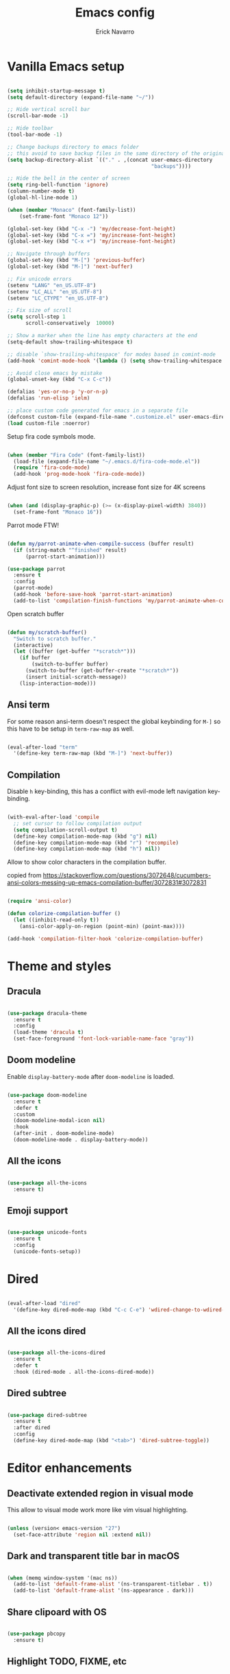 #+TITLE: Emacs config
#+AUTHOR: Erick Navarro

* Vanilla Emacs setup

#+BEGIN_SRC emacs-lisp

  (setq inhibit-startup-message t)
  (setq default-directory (expand-file-name "~/"))

  ;; Hide vertical scroll bar
  (scroll-bar-mode -1)

  ;; Hide toolbar
  (tool-bar-mode -1)

  ;; Change backups directory to emacs folder
  ;; this avoid to save backup files in the same directory of the original files
  (setq backup-directory-alist `(("." . ,(concat user-emacs-directory
                                                 "backups"))))

  ;; Hide the bell in the center of screen
  (setq ring-bell-function 'ignore)
  (column-number-mode t)
  (global-hl-line-mode 1)

  (when (member "Monaco" (font-family-list))
      (set-frame-font "Monaco 12"))

  (global-set-key (kbd "C-x -") 'my/decrease-font-height)
  (global-set-key (kbd "C-x =") 'my/increase-font-height)
  (global-set-key (kbd "C-x +") 'my/increase-font-height)

  ;; Navigate through buffers
  (global-set-key (kbd "M-[") 'previous-buffer)
  (global-set-key (kbd "M-]") 'next-buffer)

  ;; Fix unicode errors
  (setenv "LANG" "en_US.UTF-8")
  (setenv "LC_ALL" "en_US.UTF-8")
  (setenv "LC_CTYPE" "en_US.UTF-8")

  ;; Fix size of scroll
  (setq scroll-step 1
        scroll-conservatively  10000)

  ;; Show a marker when the line has empty characters at the end
  (setq-default show-trailing-whitespace t)

  ;; disable `show-trailing-whitespace' for modes based in comint-mode
  (add-hook 'comint-mode-hook '(lambda () (setq show-trailing-whitespace nil)))

  ;; Avoid close emacs by mistake
  (global-unset-key (kbd "C-x C-c"))

  (defalias 'yes-or-no-p 'y-or-n-p)
  (defalias 'run-elisp 'ielm)

  ;; place custom code generated for emacs in a separate file
  (defconst custom-file (expand-file-name ".customize.el" user-emacs-directory))
  (load custom-file :noerror)

#+END_SRC

Setup fira code symbols mode.

#+BEGIN_SRC emacs-lisp

  (when (member "Fira Code" (font-family-list))
    (load-file (expand-file-name "~/.emacs.d/fira-code-mode.el"))
    (require 'fira-code-mode)
    (add-hook 'prog-mode-hook 'fira-code-mode))

#+END_SRC

Adjust font size to screen resolution, increase font size for 4K screens

#+BEGIN_SRC emacs-lisp

  (when (and (display-graphic-p) (>= (x-display-pixel-width) 3840))
    (set-frame-font "Monaco 16"))

#+END_SRC

Parrot mode FTW!

#+BEGIN_SRC emacs-lisp

  (defun my/parrot-animate-when-compile-success (buffer result)
    (if (string-match "^finished" result)
        (parrot-start-animation)))

  (use-package parrot
    :ensure t
    :config
    (parrot-mode)
    (add-hook 'before-save-hook 'parrot-start-animation)
    (add-to-list 'compilation-finish-functions 'my/parrot-animate-when-compile-success))

#+END_SRC

Open scratch buffer

#+BEGIN_SRC emacs-lisp

  (defun my/scratch-buffer()
    "Switch to scratch buffer."
    (interactive)
    (let ((buffer (get-buffer "*scratch*")))
      (if buffer
          (switch-to-buffer buffer)
        (switch-to-buffer (get-buffer-create "*scratch*"))
        (insert initial-scratch-message))
      (lisp-interaction-mode)))

#+END_SRC

** Ansi term

For some reason ansi-term doesn't respect the global keybinding for =M-]= so this have to be setup in =term-raw-map= as well.

#+BEGIN_SRC emacs-lisp

  (eval-after-load "term"
    '(define-key term-raw-map (kbd "M-]") 'next-buffer))

#+END_SRC

** Compilation

Disable =h= key-binding, this has a conflict with evil-mode left navigation key-binding.

#+BEGIN_SRC emacs-lisp

  (with-eval-after-load 'compile
    ;; set cursor to follow compilation output
    (setq compilation-scroll-output t)
    (define-key compilation-mode-map (kbd "g") nil)
    (define-key compilation-mode-map (kbd "r") 'recompile)
    (define-key compilation-mode-map (kbd "h") nil))

#+END_SRC

Allow to show color characters in the compilation buffer.

copied from https://stackoverflow.com/questions/3072648/cucumbers-ansi-colors-messing-up-emacs-compilation-buffer/3072831#3072831

#+BEGIN_SRC emacs-lisp

  (require 'ansi-color)

  (defun colorize-compilation-buffer ()
    (let ((inhibit-read-only t))
      (ansi-color-apply-on-region (point-min) (point-max))))

  (add-hook 'compilation-filter-hook 'colorize-compilation-buffer)

#+END_SRC

* Theme and styles

** Dracula

#+BEGIN_SRC emacs-lisp

  (use-package dracula-theme
    :ensure t
    :config
    (load-theme 'dracula t)
    (set-face-foreground 'font-lock-variable-name-face "gray"))

#+END_SRC

** Doom modeline

Enable =display-battery-mode= after =doom-modeline= is loaded.

#+BEGIN_SRC emacs-lisp

  (use-package doom-modeline
    :ensure t
    :defer t
    :custom
    (doom-modeline-modal-icon nil)
    :hook
    (after-init . doom-modeline-mode)
    (doom-modeline-mode . display-battery-mode))

#+END_SRC

** All the icons

#+BEGIN_SRC emacs-lisp

  (use-package all-the-icons
    :ensure t)

#+END_SRC

** Emoji support

#+begin_src emacs-lisp

  (use-package unicode-fonts
    :ensure t
    :config
    (unicode-fonts-setup))

#+end_src

* Dired

#+BEGIN_SRC emacs-lisp

  (eval-after-load "dired"
    '(define-key dired-mode-map (kbd "C-c C-e") 'wdired-change-to-wdired-mode))

#+END_SRC

** All the icons dired

#+BEGIN_SRC emacs-lisp

  (use-package all-the-icons-dired
    :ensure t
    :defer t
    :hook (dired-mode . all-the-icons-dired-mode))

#+END_SRC

** Dired subtree

#+BEGIN_SRC emacs-lisp

  (use-package dired-subtree
    :ensure t
    :after dired
    :config
    (define-key dired-mode-map (kbd "<tab>") 'dired-subtree-toggle))

#+END_SRC

* Editor enhancements

** Deactivate extended region in visual mode

This allow to visual mode work more like vim visual highlighting.

#+begin_src emacs-lisp

  (unless (version< emacs-version "27")
    (set-face-attribute 'region nil :extend nil))

#+end_src

** Dark and transparent title bar in macOS

#+BEGIN_SRC emacs-lisp

  (when (memq window-system '(mac ns))
    (add-to-list 'default-frame-alist '(ns-transparent-titlebar . t))
    (add-to-list 'default-frame-alist '(ns-appearance . dark)))

#+END_SRC

** Share clipoard with OS

#+BEGIN_SRC emacs-lisp

  (use-package pbcopy
    :ensure t)

#+END_SRC

** Highlight TODO, FIXME, etc

#+BEGIN_SRC emacs-lisp

  (defun my/highlight-todo-like-words ()
    (font-lock-add-keywords
     nil `(("\\<\\(FIXME\\|TODO\\)"
            1 font-lock-warning-face t))))

  (add-hook 'prog-mode-hook 'my/highlight-todo-like-words)

#+END_SRC

** Load PATH environment

=exec-path-from-shell= by default uses =("-l" "-i")= when starts a new shell to get the =PATH=, =-i= option was removed to open a non interactive shell so it can be faster at startup.

#+BEGIN_SRC emacs-lisp

  (use-package exec-path-from-shell
    :ensure t
    :custom
    (exec-path-from-shell-arguments '("-l"))
    (exec-path-from-shell-check-startup-files nil)
    :config
    (when (memq window-system '(mac ns))
      (exec-path-from-shell-initialize)))

#+END_SRC

** Editorconfig

#+BEGIN_SRC emacs-lisp

  (use-package editorconfig
    :ensure t
    :diminish ""
    :config
    (editorconfig-mode 1))

#+END_SRC

** Snippets

#+BEGIN_SRC emacs-lisp

  (use-package yasnippet
    :ensure t
    :diminish ""
    :hook ((prog-mode . yas-minor-mode)
           (conf-mode . yas-minor-mode)
           (text-mode . yas-minor-mode)
           (snippet-mode . yas-minor-mode)))

  (use-package yasnippet-snippets
    :ensure t
    :after (yasnippet))

#+END_SRC

** Wakatime

#+begin_src emacs-lisp

  (use-package wakatime-mode
    :ensure t
    :if (executable-find "wakatime")
    :init
    (setq wakatime-cli-path (executable-find "wakatime"))
    :config
    (global-wakatime-mode))

#+end_src

** Highlight thing

#+BEGIN_SRC emacs-lisp

  (use-package highlight-thing
    :ensure t
    :hook
    (prog-mode . highlight-thing-mode))

#+END_SRC

** Various changes

Disable lock files

#+BEGIN_SRC emacs-lisp

  (setq create-lockfiles nil)

#+END_SRC

** Reformatter

#+BEGIN_SRC emacs-lisp

  (use-package reformatter
    :ensure t)

#+END_SRC

** Vterm

#+begin_src emacs-lisp

  (use-package vterm
    :ensure t
    :custom
    (vterm-module-cmake-args "-DUSE_SYSTEM_LIBVTERM=yes")
    (vterm-always-compile-module t))

#+end_src

** Toggle terminal

#+BEGIN_SRC emacs-lisp

  (use-package eshell-toggle
    :ensure t
    :custom
    (eshell-toggle-init-function #'(lambda (dir)
                                     (my/goto-term))))

#+END_SRC

** iSpell

Avoid check spelling in markdown code blocks

#+BEGIN_SRC emacs-lisp

  (with-eval-after-load 'ispell
    (setq ispell-program-name "aspell")
    (add-to-list 'ispell-skip-region-alist
                 '("^```" . "^```")))

#+END_SRC

* Evil

#+BEGIN_SRC emacs-lisp

  (use-package evil
    :ensure t
    :init
    (setq evil-emacs-state-cursor '("white" box)
          evil-normal-state-cursor '("green" box)
          evil-visual-state-cursor '("orange" box)
          evil-insert-state-cursor '("red" bar))
    :config
    (evil-mode 1)
    (modify-syntax-entry ?_ "w")
    (define-key evil-normal-state-map (kbd "C-p") 'git-gutter:previous-hunk)
    (define-key evil-normal-state-map (kbd "C-n") 'git-gutter:next-hunk)
    (add-hook 'prog-mode-hook #'(lambda ()
                                  (modify-syntax-entry ?_ "w")))

    (face-spec-set
     'evil-ex-substitute-matches
     '((t :foreground "red"
          :strike-through t
          :weight bold)))

    (face-spec-set
     'evil-ex-substitute-replacement
     '((t
        :foreground "green"
        :weight bold))))

  (use-package evil-nerd-commenter
    :ensure t
    :after (evil)
    :config
    (evilnc-default-hotkeys)
    (global-set-key (kbd "C-\-") 'evilnc-comment-operator))

  (use-package evil-surround
    :ensure t
    :after (evil)
    :config
    (global-evil-surround-mode 1))

  (defun my/replace-word-at-point ()
    "Setup buffer replace string for word at point using evil ex mode."
    (interactive)
    (evil-ex (concat "%s/" (word-at-point) "/")))

  (use-package evil-leader
    :ensure t
    :after (evil)
    :config
    (global-evil-leader-mode)
    (evil-leader/set-key
      "SPC" 'helm-M-x
      "a" 'my/helm-ag-with-default-term
      "A" 'my/helm-ag-without-default-term
      "b" 'helm-buffers-list
      "c" 'eshell-toggle
      "e" 'my/find-file-in-project
      "f" 'find-file
      "g" 'my/magit-status
      "G" 'magit-file-dispatch
      "i" 'imenu
      "hk" 'git-gutter:revert-hunk
      "hs" 'git-gutter:stage-hunk
      "hp" 'git-gutter:popup-hunk
      "k" 'kill-buffer
      "l" 'display-line-numbers-mode
      "n" 'evil-buffer-new
      "pa" 'my/copy-abs-path
      "pr" 'my/copy-relative-path
      "q" 'helm-swoop
      "r" 'my/replace-word-at-point
      "R" 'recompile
      "s" 'my/toggle-spanish-characters
      "t" 'persp-switch
      "w" 'my/toggle-maximize
      "x" 'my/resize-window
      "y" 'helm-show-kill-ring))

  (use-package evil-matchit
    :ensure t
    :config (global-evil-matchit-mode 1))

#+END_SRC

* Utils

** Which-key

#+BEGIN_SRC emacs-lisp

  (use-package which-key
    :ensure t
    :diminish ""
    :config
    (which-key-mode)
    (which-key-setup-minibuffer))

#+END_SRC

** Autopair

#+BEGIN_SRC emacs-lisp

  (use-package autopair
    :ensure t
    :diminish ""
    :config
    (autopair-global-mode))

#+END_SRC

** Restclient

#+BEGIN_SRC emacs-lisp

  (use-package restclient
    :ensure t
    :defer t
    :mode (("\\.http\\'" . restclient-mode))
    :bind (:map restclient-mode-map
                ("C-c C-f" . json-mode-beautify))) ;TODO: change to only apply json formatting when the content-type is application/json

  (use-package restclient-helm
    :ensure t
    :after (restclient))

  (use-package company-restclient
    :ensure t
    :after (restclient)
    :config
    (add-to-list 'company-backends 'company-restclient))

#+END_SRC

** Rainbow delimiters

#+BEGIN_SRC emacs-lisp

  (use-package rainbow-delimiters
    :ensure t
    :hook
    (prog-mode . rainbow-delimiters-mode))

#+END_SRC

** XML formatter

#+BEGIN_SRC emacs-lisp

  (reformatter-define xml-format
    :program "xmlformat"
    :group 'xml)

  (eval-after-load "nxml-mode"
    '(define-key nxml-mode-map (kbd "C-c C-f") 'xml-format-buffer))

#+END_SRC

** SQL formatter

Install =pgformatter= using homebrew =brew install pgformatter=

#+BEGIN_SRC emacs-lisp

  (reformatter-define sql-format
    :program "pg_format")

  (defun my/format-sql ()
    "Format active region otherwise format the entire buffer."
    (interactive)
    (if (region-active-p)
        (sql-format-region (region-beginning) (region-end))
      (sql-format-buffer)))

  (eval-after-load "sql"
    '(define-key sql-mode-map (kbd "C-c C-f") 'my/format-sql))

#+END_SRC

* Common packages

Used in every major mode

** Company

#+BEGIN_SRC emacs-lisp

  (use-package company
    :ensure t
    :init
    (setq company-idle-delay 0.1
          company-tooltip-limit 10
          company-minimum-prefix-length 3)
    :hook (after-init . global-company-mode)
    :config
    (define-key company-active-map (kbd "C-n") 'company-select-next)
    (define-key company-active-map (kbd "C-p") 'company-select-previous))

#+END_SRC

** Flycheck

#+BEGIN_SRC emacs-lisp

  (use-package flycheck
    :ensure t
    :diminish ""
    :bind (:map flycheck-mode-map
                ("M-p" . flycheck-previous-error)
                ("M-n" . flycheck-next-error))
    :config
    (global-flycheck-mode)
    (setq flycheck-highlighting-mode 'lines))

#+END_SRC

** Direnv

This allow to update environment using =.envrc= file.

#+BEGIN_SRC emacs-lisp

  (defun my/direnv-edit ()
    "Edit .envrc file for the current project."
    (interactive)
    (find-file (concat (projectile-project-root) ".envrc")))

  (use-package direnv
    :ensure t
    :defer t)

#+END_SRC

** Perspective.el

#+begin_src emacs-lisp

  (use-package perspective
    :ensure t
    :config
    (persp-mode)
    ;; setup vim tab like key-bindings
    (define-key evil-normal-state-map (kbd "gt") 'persp-next)
    (define-key evil-normal-state-map (kbd "gT") 'persp-prev))

#+end_src

** Projectile

#+BEGIN_SRC emacs-lisp

  (defun my/projectile-switch-action ()
    "Create a new perspective with the opened project name."
    (interactive)
    (persp-switch (projectile-project-name))
    (helm-ls-git-ls))

  (defun my/projectile-kill-buffers ()
    "Delete the current persp when all project related buffers are killed."
    (interactive)
    (let* ((project-name (projectile-project-name)))
      (projectile-kill-buffers)
      ;; we delete the persp only when the user accept to kill all the project related buffers,
      ;; `projectile-kill-buffers' doesn't return a value so to make this validation we compare
      ;; the current project-name against the value of `project-name' that was computed before
      (unless (string-equal (projectile-project-name) project-name)
        (persp-kill project-name))))

  (defun my/projectile-open-new-project ()
    "Open a project for the first time and add it to projectile known projects list."
    (interactive)
    (let* ((project-path-abs (read-directory-name "Enter project root: "))
           (project-path (replace-regexp-in-string (expand-file-name "~") "~" project-path-abs)))
      (add-to-list 'projectile-known-projects project-path)
      (projectile-switch-project-by-name project-path)))

  (use-package projectile
    :ensure t
    :delight '(:eval (format "Proj[%s]" (projectile-project-name)))
    :custom
    (projectile-keymap-prefix (kbd "C-c p"))
    (projectile-switch-project-action 'my/projectile-switch-action)
    (projectile-completion-system 'helm)
    :bind (:map projectile-mode-map
                ("C-c p n" . 'my/projectile-open-new-project)
                ("C-c p k" . 'my/projectile-kill-buffers))
    :hook
    (after-init . projectile-mode))

#+END_SRC

** Helm

#+begin_src emacs-lisp

  (use-package helm
    :ensure t
    :diminish ""
    :custom
    (helm-M-x-use-completion-styles nil)
    (helm-split-window-inside-p t)
    :bind (:map helm-map
                ("<tab>" . 'helm-execute-persistent-action))
    :config
    (require 'helm-config)
    (helm-mode 1))

  (with-eval-after-load 'helm
    (add-to-list 'display-buffer-alist
                 '("\\`\\*helm.*\\*\\'"
                   (display-buffer-in-side-window)
                   (inhibit-same-window . t)
                   (window-height . 0.4))))
#+end_src

Helm util packages

#+begin_src emacs-lisp

  (defun my/helm-ag-with-default-term ()
    (interactive)
    (let ((helm-ag-insert-at-point 'word))
      (helm-ag-project-root)))

  (defun my/helm-ag-without-default-term ()
    (interactive)
    (let ((helm-ag-insert-at-point nil))
      (helm-ag-project-root)))

  (use-package helm-ag
    :ensure t
    :defer t)

  (use-package helm-ls-git
    :ensure t
    :defer t)

  (use-package helm-swoop
    :ensure t
    :defer t)

#+end_src

** Neotree

#+BEGIN_SRC emacs-lisp

  (defun my/neotree-toggle ()
    "Custom function with some tweaks to be aplied when neotree opens."
    (interactive)
    (if (and (projectile-project-p) (not (neo-global--window-exists-p)))
        (my/neotree-open-projectile)
      (neotree-toggle)))

  (use-package neotree
    :ensure t
    :straight (neotree
               :type git
               :host github
               :repo "jaypei/emacs-neotree"
               :branch "dev")
    :custom
    (neo-window-fixed-size nil)
    (neo-fit-to-contents t)
    (neo-theme 'icons)
    (neo-autorefresh nil)
    (neo-vc-integration '(face))
    :bind (([f3] . 'my/neotree-toggle)
           :map neotree-mode-map
           ("C-w l" . 'evil-window-right)
           ("C-c C-h" . 'neotree-hidden-file-toggle)
           ("C-c C-r" . 'neotree-rename-node)))

  (with-eval-after-load 'evil
    (evil-set-initial-state 'neotree-mode 'emacs))

#+END_SRC

* Meme

This package requires to have svg support in emacs, this feature relies on =librsvg= at compilation time

#+begin_src emacs-lisp

  (defun my/meme-from-clipboard ()
    "Create a meme using an image from clipboard"
    (interactive)
    (unless (executable-find "pngpaste")
      (user-error "please install pngpaste"))

    (let* ((filepath (make-temp-file "clipboard" nil ".png"))
           (command (format "pngpaste %s" filepath))
           (command-stdout (shell-command-to-string command)))
      ;; pngpaste returns "" when found a valid image in the clipboard
      (unless (string-equal command-stdout "")
          (user-error (string-trim command-stdout)))

      (switch-to-buffer (get-buffer-create "*meme*"))
      (meme-mode)
      (meme--setup-image filepath)))

#+end_src

#+begin_src emacs-lisp

  (use-package imgur
    :ensure t
    :defer t
    :straight (imgur
               :type git
               :host github
               :repo "myuhe/imgur.el"))

  (use-package meme
    :ensure t
    :defer t
    :commands (meme-mode meme)
    :straight (meme
               :type git
               :host github
               :repo "larsmagne/meme")
    :config
    ;; fix to be able to read images, straight.el put files in a different directory so we have to
    ;; move them to the right one
    (let ((images-dest-dir (concat user-emacs-directory "straight/build/meme/images"))
          (images-source-dir (concat user-emacs-directory "straight/repos/meme/images")))
      (unless (file-directory-p images-dest-dir)
        (shell-command (format "cp -r %s %s" images-source-dir images-dest-dir)))))

#+end_src

* Orgmode

Configured variables:

- =org-latex-caption-above= puts table captions at the bottom
- =org-clock-persist= persists time even if emacs is closed
- =org-src-fontify-natively= enables syntax highlighting for code blocks
- =org-log-done= saves the timestamp when a task is done
- =org-src-preserve-indentation= when is =t= avoid to insert a left indentation in source blocks

#+begin_src emacs-lisp

  (defun my/org-insert-image-from-clipboard ()
    "Insert image from clipboard using an org tag"
    (interactive)
    (let* ((image-name (read-string "Filename: " "image.png"))
           (images-folder "./images")
           (image-path (format "%s/%s" images-folder image-name)))
      (unless (file-directory-p images-folder)
        (shell-command (format "mkdir -p %s" images-folder)))
      (shell-command (format "pngpaste %s" image-path))
      (insert (format "[[file:%s]]" image-path))))

  (evil-leader/set-key-for-mode 'org-mode "mii" 'my/org-insert-image-from-clipboard)

#+end_src

#+BEGIN_SRC emacs-lisp

  (defvar my/org-src-block-tmp-window-configuration nil)

  (defun my/org-edit-special (&optional arg)
    "Save current window configuration before a org-edit buffer is open."
    (setq my/org-src-block-tmp-window-configuration (current-window-configuration)))

  (defun my/org-edit-src-exit ()
    "Restore the window configuration that was saved before org-edit-special was called."
    (set-window-configuration my/org-src-block-tmp-window-configuration))

  (eval-after-load "org"
    `(progn
       (setq org-latex-caption-above nil
             org-clock-persist 'history
             org-src-fontify-natively t
             org-src-preserve-indentation t
             org-log-done t)
       (org-clock-persistence-insinuate)

       ;; this is needed to use shortcuts like <s to create source blocks
       (unless (version< emacs-version "27")
         (require 'org-tempo))

       (add-hook 'org-mode-hook (lambda ()
                                  (org-indent-mode t)
                                  (autopair-mode -1)
                                  (diminish 'org-indent-mode)))

       (advice-add 'org-edit-special :before 'my/org-edit-special)
       (advice-add 'org-edit-src-exit :after 'my/org-edit-src-exit)

       (org-babel-do-load-languages 'org-babel-load-languages
                                    '((python . t)
                                      (shell . t)
                                      (lisp . t)
                                      (sql . t)
                                      (dot . t)
                                      (emacs-lisp . t)))))

  (use-package htmlize
    :ensure t
    :after (org))

#+END_SRC

** Org-ref

#+BEGIN_SRC emacs-lisp

  (use-package org-ref
    :ensure t
    :defer t
    :init
    (setq org-latex-pdf-process (list "latexmk -shell-escape -bibtex -f -pdf %f")))

#+END_SRC

** Org tree slide

A tool to show org file as an slideshow

#+begin_src emacs-lisp

  (use-package org-tree-slide
    :ensure t
    :defer t
    :bind (:map org-tree-slide-mode-map
                ("C-<" . org-tree-slide-move-previous-tree)
                ("C->" . org-tree-slide-move-next-tree)))

#+end_src

* Latex

#+BEGIN_SRC emacs-lisp

  (use-package auctex
    :ensure t
    :defer t)

  (use-package latex-preview-pane
    :ensure t
    :defer t)

#+END_SRC

* Git

** Git-link

Open selected region in remote repo page

#+BEGIN_SRC emacs-lisp

  (use-package git-link
    :ensure t
    :defer t)

#+END_SRC

** Gitignore-mode

#+BEGIN_SRC emacs-lisp

  (use-package gitignore-mode
    :defer t
    :ensure t)

#+END_SRC

** Magit

#+BEGIN_SRC emacs-lisp

  (defconst my/magit-register ?m)

  (defun my/magit-status()
    (interactive)
    (set-register my/magit-register (current-window-configuration))
    (magit-status)
    (delete-other-windows))

  (defun my/magit-status-exit (&optional kill-buffer)
    "Restore windows configuration after magit status buffer is closed."
    (interactive)
    (let ((magit-buffer-name (format "magit: %s" (projectile-project-name)))
          (register-value (get-register my/magit-register)))
      (if (and register-value (string-equal magit-buffer-name (buffer-name)))
          (set-window-configuration register-value))))

  (defun my/magit-blame-quit ()
    "Restore evil state after magit blame mode is closed."
    (evil-exit-emacs-state))

  (use-package magit
    :ensure t
    :defer t
    :config
    (advice-add 'magit-mode-bury-buffer :after 'my/magit-status-exit)
    (advice-add 'magit-blame-quit :after 'my/magit-blame-quit)
    (add-hook 'magit-blame-mode-hook
              (lambda ()
                (evil-emacs-state))))

#+END_SRC

** Forge

#+BEGIN_SRC emacs-lisp

  (use-package forge
    :ensure t
    :after magit
    :config
    (add-hook 'forge-topic-mode-hook (lambda ()
                                       (evil-emacs-state))))

#+END_SRC

** Git-fringe

#+BEGIN_SRC emacs-lisp

  (use-package git-gutter-fringe
    :ensure t
    :if (display-graphic-p)
    :diminish git-gutter-mode
    :config
    (global-git-gutter-mode t))

  (use-package git-gutter
    :ensure t
    :if (not (display-graphic-p))
    :diminish git-gutter-mode
    :config
    (global-git-gutter-mode t))

#+END_SRC

** Git diff-hl

#+BEGIN_SRC emacs-lisp

  (use-package diff-hl
    :ensure t
    :hook
    (dired-mode . diff-hl-dired-mode))

#+END_SRC

** Timemachine

#+BEGIN_SRC emacs-lisp

  (use-package git-timemachine
    :ensure t
    :config
    (add-hook 'git-timemachine-mode-hook (lambda ()
                                           (evil-emacs-state))))

#+END_SRC

** Gist

#+BEGIN_SRC emacs-lisp

  (use-package gist
    :ensure t
    :defer t)

#+END_SRC

** Linkode

#+BEGIN_SRC emacs-lisp

  (use-package linkode
    :ensure t
    :defer t)

#+END_SRC

* Web

** Web mode

#+BEGIN_SRC emacs-lisp

  (defun my/web-mode-hook ()
    (emmet-mode)
    (rainbow-delimiters-mode-disable)
    (autopair-mode -1))

  (use-package web-mode
    :ensure t
    :custom
    (web-mode-enable-current-element-highlight t)
    (web-mode-enable-current-column-highlight t)
    :mode (("\\.html\\'" . web-mode)
           ("\\.html.eex\\'" . web-mode)
           ("\\.html.leex\\'" . web-mode)
           ("\\.hbs\\'" . web-mode))
    :config
    (add-hook 'web-mode-hook 'my/web-mode-hook))

#+END_SRC

** Emmet

#+BEGIN_SRC emacs-lisp

  (use-package emmet-mode
    :ensure t
    :diminish)

#+END_SRC

** Sass

#+BEGIN_SRC emacs-lisp

  (use-package sass-mode
    :ensure t
    :defer t)

#+END_SRC

** Rainbow

#+BEGIN_SRC emacs-lisp

  (use-package rainbow-mode
    :ensure t
    :diminish ""
    :hook
    ((css-mode . rainbow-mode)
     (sass-mode . rainbow-mode)
     (scss-mode . rainbow-mode)))

#+END_SRC

* Miscellaneous

#+BEGIN_SRC emacs-lisp

  (use-package writeroom-mode
    :ensure t)

  (use-package csv-mode
    :ensure t
    :defer t)

  (use-package json-mode
    :ensure t
    :defer t)

  (use-package request
    :ensure t
    :defer t)

  (use-package graphql-mode
    :ensure t
    :defer t)

  (defun my/k8s-apply ()
    "Apply current yaml file to the current kubernetes context."
    (interactive)
    (let ((default-directory (file-name-directory buffer-file-name)))
      (compile (format "kubectl apply -f %s" buffer-file-name))))

  (use-package yaml-mode
    :ensure t
    :bind (:map yaml-mode-map
                ("C-c C-c" . 'my/k8s-apply)))

  ;; Used for gherkin files (.feature)
  (use-package feature-mode
    :ensure t
    :defer t)

  (use-package toml-mode
    :ensure t
    :defer t)

  (use-package nix-mode
    :ensure t
    :defer t
    :mode "\\.nix\\'")

  (use-package markdown-mode
    :ensure t
    :defer t)

  (use-package dockerfile-mode
    :ensure t
    :defer t)

  (use-package dumb-jump
    :ensure t
    :defer t
    :custom
    (dumb-jump-selector 'helm))

#+END_SRC

Use ESC key instead C-g to close and abort

Copied from somewhere

#+BEGIN_SRC emacs-lisp

  (defun minibuffer-keyboard-quit ()
    "Abort recursive edit.
  In Delete Selection mode, if the mark is active, just deactivate it;
  then it takes a second \\[keyboard-quit] to abort the minibuffer."
    (interactive)
    (if (and delete-selection-mode transient-mark-mode mark-active)
      (setq deactivate-mark  t)
      (when (get-buffer "*Completions*") (delete-windows-on "*Completions*"))
      (abort-recursive-edit)))

  (eval-after-load "evil"
    '(progn
       (define-key evil-normal-state-map [escape] 'keyboard-quit)
       (define-key evil-visual-state-map [escape] 'keyboard-quit)))

  (define-key minibuffer-local-map [escape] 'minibuffer-keyboard-quit)
  (define-key minibuffer-local-ns-map [escape] 'minibuffer-keyboard-quit)
  (define-key minibuffer-local-completion-map [escape] 'minibuffer-keyboard-quit)
  (define-key minibuffer-local-must-match-map [escape] 'minibuffer-keyboard-quit)
  (define-key minibuffer-local-isearch-map [escape] 'minibuffer-keyboard-quit)
  (global-set-key [escape] 'evil-exit-emacs-state)

#+END_SRC

#+BEGIN_SRC emacs-lisp

  (diminish 'undo-tree-mode)
  (diminish 'auto-revert-mode)

#+END_SRC

Emacs Start Up Profiler

#+begin_src emacs-lisp

  (use-package esup
    :ensure t)

#+end_src

* LSP

#+begin_src emacs-lisp

  (use-package lsp-mode
    :ensure t
    :defer t
    :init
    (setq lsp-prefer-capf t)
    ;; 10Mb LSP consume large payloads so a higher value is required
    (setq read-process-output-max (* 10 1024 1024)))

#+end_src

* Programming languages

** C

=clang-format= is required for this, we can install it with =brew install clang-format=

#+begin_src emacs-lisp

  (reformatter-define c-format
    :program "clang-format")

  (with-eval-after-load 'cc-mode
    (define-key c-mode-map (kbd "C-c C-f") 'c-format-buffer))

#+end_src

** Python

  For each virtual environment install the following packages:

#+BEGIN_SRC sh
  pip install elpy jedi flake8 importmagic autopep8 yapf epc isort
#+END_SRC

#+BEGIN_SRC emacs-lisp

  (reformatter-define python-black-format
    :program "black"
    :args '("-")
    :group 'python)

  (defun my/python-format-code ()
    (interactive)
    (if (executable-find "black")
        (python-black-format-buffer)
      (elpy-format-code)))

  (use-package elpy
    :ensure t
    :diminish
    :after (python)
    :custom
    (elpy-shell-echo-input . nil)
    :config
    (elpy-enable)
    (when (require 'flycheck nil t)
      (setq elpy-modules (delq 'elpy-module-flymake elpy-modules))
      (add-hook 'elpy-mode-hook 'flycheck-mode))
    (evil-leader/set-key-for-mode 'python-mode "d" 'elpy-goto-definition)
    (define-key elpy-mode-map (kbd "C-c C-f") 'my/python-format-code)
    (setq elpy-rpc-python-command "python")
    (add-hook 'elpy-mode-hook
              (lambda ()
                (highlight-indentation-mode -1)))) ; Remove vertical line

  (setq python-shell-completion-native-enable nil)

  (use-package py-isort
    :ensure t
    :after (elpy)
    :init
    (defun my/sort-imports ()
      (interactive)
      (if (region-active-p)
          (py-isort-region)
        (message "Select a region before to call isort")))
    :bind (:map elpy-mode-map
                ("C-c C-i" . my/sort-imports)))

#+END_SRC

Show a list of the available django commands and run the selected one using a compilation buffer.

#+BEGIN_SRC emacs-lisp

  (defun my/run-django-command ()
    "Run a django command."
    (interactive)
    (let* ((python-bin (concat (getenv "VIRTUAL_ENV") "/bin/python"))
           (manage-py-file (concat (projectile-project-root) "manage.py"))
           (default-directory (projectile-project-root))
           (raw-help (shell-command-to-string (concat python-bin " " manage-py-file " help")))
           (splited-lines (split-string raw-help "\n"))
           (options (seq-filter '(lambda (line) (cl-search "    " line)) splited-lines))
           (selection (completing-read "Pick django command: " (mapcar 'string-trim options)))
           (command (concat python-bin " " manage-py-file " " selection)))
      (compile command)))

#+END_SRC

** Erlang

Clone erlang source code into =~/Code/erlang/src/=

#+BEGIN_SRC sh

  git clone https://github.com/erlang/otp.git ~/Code/erlang/src/

#+END_SRC

#+BEGIN_SRC emacs-lisp

  (use-package erlang
    :ensure t
    :defer t
    :if (executable-find "erl")
    :config
    (setq erlang-root-dir (expand-file-name "~/Code/erlang/src"))
    (require 'erlang-start))

#+END_SRC

** Elixir

#+BEGIN_SRC emacs-lisp

  (reformatter-define elixir-format
    :program "mix"
    :args '("format" "-")
    :group 'elixir)

  (use-package elixir-mode
    :ensure t
    :bind (:map elixir-mode-map
                ("C-c C-t" . 'my/mix-run-test-at-point)
                ("C-c C-f" . elixir-format-buffer))
    :config
    (evil-leader/set-key-for-mode 'elixir-mode "d" 'dumb-jump-go))

#+END_SRC

Custom functions to run elixir tests.

=elixir-extra-test-env= can be set up on =.dir-locals.el=

#+BEGIN_SRC emacs-lisp

  (defun my/mix-run-test (&optional scope)
    "Run elixir test for the given SCOPE."
    (interactive)
    (let* ((current-file (buffer-file-name))
           (current-line (line-number-at-pos))

           (possible-mix-paths `(,(concat (projectile-project-root) "mix.exs")
                                 ,(concat (projectile-project-root) "src/mix.exs")))
           (mix-file (car (seq-filter 'file-exists-p possible-mix-paths)))
           (default-directory (file-name-directory mix-file))
           (extra-env (if (boundp 'elixir-extra-test-env) elixir-extra-test-env ""))
           (mix-env (concat "MIX_ENV=test " extra-env)))

      (cond
       ((string-equal scope "file")
        (compile (format "%s mix test %s" mix-env current-file)))

       ((string-equal scope "at-point")
        (compile (format "%s mix test %s:%s" mix-env current-file current-line)))

       (t
        (compile (format "%s mix test" mix-env))))))


  (defun my/mix-run-test-file ()
    "Run mix test over the current file."
    (interactive)
    (my/mix-run-test "file"))

  (defun my/mix-run-test-at-point ()
    "Run mix test at point."
    (interactive)
    (my/mix-run-test "at-point"))

  (defun my/mix-run-test-all ()
    "Run mix test at point."
    (interactive)
    (my/mix-run-test))

#+END_SRC

** LFE

#+BEGIN_SRC emacs-lisp

  (use-package lfe-mode
    :ensure t
    :if (executable-find "lfe")
    :bind (:map lfe-mode-map
                ("C-c C-c" . lfe-eval-buffer))
    :init
    (defun lfe-eval-buffer ()
      "Send current buffer to inferior LFE process."
      (interactive)
      (if (eq (get-buffer-window "*inferior-lfe*") nil)
          (run-lfe nil))
      (lfe-eval-region (point-min) (point-max) nil)))

#+END_SRC

** Elm

Install Elm

#+BEGIN_SRC sh

  npm -g install elm elm-format elm-oracle

#+END_SRC

#+BEGIN_SRC emacs-lisp

  (use-package elm-mode
    :ensure t
    :if (executable-find "elm")
    :bind (:map elm-mode-map
                ("C-c C-d" . elm-oracle-doc-at-point))
    :config
    (add-hook 'elm-mode-hook #'elm-oracle-setup-completion)
    (add-to-list 'company-backends 'company-elm))

#+END_SRC

** Haskell

Install haskell binaries =hlint= and =hindent= and make sure =~/.local/bin/= is loaded in =PATH=.

#+BEGIN_SRC shell

  stack install hlint
  stack install hindent

#+END_SRC

#+BEGIN_SRC emacs-lisp

  (reformatter-define haskell-format
    :program "hindent"
    :group 'haskell)

  (use-package haskell-mode
    :ensure t
    :bind (:map haskell-mode-map
                ("C-c C-f" . haskell-format-buffer)))

  (defun my/run-hlint ()
    "Run  hlint over the current project."
    (interactive)
    (let ((default-directory (projectile-project-root)))
      (compile "hlint .")))

  (defun my/run-hlint-buffer ()
    "Run  hlint over the current buffer."
    (interactive)
    (let* ((current-file (buffer-file-name))
           (default-directory (projectile-project-root)))
      (compile (concat "hlint " current-file))))

#+END_SRC

** Lua

#+BEGIN_SRC emacs-lisp

  (use-package lua-mode
    :ensure t
    :bind (:map lua-mode-map
                ("C-c C-b" . compile)))

  (use-package company-lua
    :ensure t
    :config
    (add-to-list 'company-backends 'company-lua))

#+END_SRC

** Javascript

We use default =js-mode= because it has been improved in emacs 27.

Formattter

Put this script in some =$PATH= location like =~/.local/bin=. This script is needed because prettier can't read code from stdin :/

#+BEGIN_SRC bash

  #!/bin/bash -

  tmp="$(mktemp).js"
  while read line
  do
      echo $line >> $tmp
  done < /dev/stdin

  prettier $tmp

#+END_SRC

#+BEGIN_SRC emacs-lisp

  (reformatter-define js-format
    :program "fixprettier.sh")

  (with-eval-after-load 'js
    (evil-leader/set-key-for-mode 'js-mode "d" 'dumb-jump-go)
    (define-key js-mode-map (kbd "C-c C-f") 'js-format-buffer))


#+END_SRC

** Typescript

#+begin_src emacs-lisp

  (use-package typescript-mode
    :ensure t
    :defer t
    :config
    (evil-leader/set-key-for-mode 'typescript-mode "d" 'dumb-jump-go))

#+end_src

** Rust

Clone rust source code into =~/Code/rust/src/=

#+BEGIN_SRC sh

  git clone https://github.com/rust-lang/rust.git ~/Code/rust/src/

#+END_SRC

Install dependencies

#+BEGIN_SRC sh

  cargo install rustfmt
  cargo install racer

#+END_SRC

#+BEGIN_SRC emacs-lisp

  (use-package rust-mode
    :ensure t
    :if (executable-find "rustc"))

  (use-package cargo
    :ensure t
    :if (executable-find "cargo")
    :after rust-mode
    :bind (:map cargo-minor-mode-map
                ("C-c C-t" . cargo-process-test)
                ("C-c C-b" . cargo-process-build)
                ("C-c C-c" . cargo-process-run))
    :config
    (add-hook 'rust-mode-hook 'cargo-minor-mode))

  (use-package racer
    :ensure t
    :if (executable-find "racer")
    :diminish
    :after rust-mode
    :custom
    (racer-rust-src-path "~/Code/rust/src/src")
    :hook ((rust-mode . racer-mode)
           (racer-mode . eldoc-mode)
           (racer-mode . company-mode))
    :config
    (evil-leader/set-key-for-mode 'rust-mode "d" 'racer-find-definition))

#+END_SRC

** Golang

Install dependencies: godef, goimports, gocode

#+BEGIN_SRC sh

  go get github.com/rogpeppe/godef
  go get golang.org/x/tools/cmd/goimports
  go get github.com/mdempsky/gocode

#+END_SRC

#+BEGIN_SRC emacs-lisp

  (use-package go-mode
    :ensure t
    :if (executable-find "go")
    :bind (:map go-mode-map
                ("C-c C-t" . go-test-current-file)
                ("C-c C-c" . go-run)
                ("C-c C-f" . gofmt))
    :config
    (setq gofmt-command "goimports")
    (evil-leader/set-key-for-mode 'go-mode "d" 'godef-jump))

  (use-package company-go
    :ensure t
    :if (executable-find "gocode")
    :after go-mode
    :config
    (add-to-list 'company-backends 'company-go))

  (use-package go-eldoc
    :ensure t
    :if (executable-find "gocode")
    :after go-mode
    :config
    (add-hook 'go-mode-hook 'go-eldoc-setup))

  (use-package go-playground
    :ensure t
    :if (executable-find "go")
    :after go-mode
    :config
    (setq go-playground-basedir (expand-file-name "~/Code/golang/playgrounds")))

#+END_SRC

** Common lisp

#+BEGIN_SRC emacs-lisp

  (defconst inferior-lisp-program (executable-find "sbcl"))

  (use-package sly
    :ensure t
    :defer t)

#+END_SRC

** Clojure

#+BEGIN_SRC emacs-lisp

  (defun my/clj-format-code ()
    "Format clojure code using cider commands."
    (interactive)
    (if (region-active-p)
        (cider-format-region (region-beginning) (region-end))
      (cider-format-buffer)))

  (use-package cider
    :ensure t
    :bind (:map cider-mode-map
                ("C-c C-f" . my/clj-format-code)))

  (with-eval-after-load 'evil
    (evil-set-initial-state 'cider-stacktrace-mode 'emacs))

#+END_SRC

** Emacs lisp

Enable go to definition with \ d keybinding

#+BEGIN_SRC emacs-lisp

  (evil-leader/set-key-for-mode 'emacs-lisp-mode "d" 'xref-find-definitions)
  (evil-leader/set-key-for-mode 'lisp-interaction-mode "d" 'xref-find-definitions)

#+END_SRC

** OCaml

#+BEGIN_SRC emacs-lisp

  (use-package tuareg
    :ensure t
    :defer t)

  (use-package merlin
    :ensure t
    :hook ((tuareg-mode caml-mode) . merlin-mode))

  (use-package merlin-eldoc
    :ensure t
    :hook ((reason-mode tuareg-mode caml-mode) . merlin-eldoc-setup))

#+END_SRC

** Dart

#+BEGIN_SRC emacs-lisp

  (reformatter-define dart-format
    :program "dart"
    :args '("format")
    :group 'dart)

  (defun my/dart-run-file ()
    "Execute the code of the current file."
    (interactive)
    (compile (format "dart %s" (buffer-file-name))))

  (use-package dart-mode
    :ensure t
    :if (or (executable-find "dart") (executable-find "flutter"))
    :bind (:map dart-mode-map
                ("C-c C-f" . dart-format-buffer)
                ("C-c C-c" . my/dart-run-file))
    :config
    (evil-leader/set-key-for-mode 'dart-mode "d" 'xref-find-definitions))

#+END_SRC

#+begin_src emacs-lisp

  (use-package lsp-dart
    :ensure t
    :hook (dart-mode . lsp))

#+end_src

*** Flutter

#+begin_src emacs-lisp

  (defun my/flutter-goto-logs-buffer()
    "Go to buffer logs buffer."
    (interactive)
    (let ((buffer (get-buffer flutter-buffer-name)))
      (unless buffer
        (user-error "flutter is not running."))
      (switch-to-buffer buffer)
      (goto-line (point-max))))

  (use-package flutter
    :ensure t
    :after dart-mode
    :bind (:map dart-mode-map
                ("C-c C-r" . #'flutter-run-or-hot-reload)
                ("C-c C-l" . #'my/flutter-goto-logs-buffer))
    :hook (dart-mode . flutter-test-mode)
    :custom
    ;; sdk path will be the parent-parent directory of flutter cli
    (flutter-sdk-path (directory-file-name
                       (file-name-directory
                        (directory-file-name
                         (file-name-directory (executable-find "flutter")))))))

#+end_src

** F-sharp

#+BEGIN_SRC emacs-lisp

  (use-package fsharp-mode
    :ensure t
    :defer t
    :if (executable-find "dotnet")
    :config
    (evil-leader/set-key-for-mode 'fsharp-mode "d" 'fsharp-ac/gotodefn-at-point))

#+END_SRC

* Writing

Custom functions to speed up writing process

** Hugo

Insert =org-link= image using clipboard value, if the current file is =blog/demo.org= it will place the resulting image into =static/images/blog/demo/image.png=.

#+begin_src emacs-lisp

  (defun my/hugo-insert-image-from-clipboard ()
    "Use clipoard image and put it in a generated images folder for the current file."
    (interactive)
    (let* ((absolute-path (buffer-file-name))
           (splitted (reverse (split-string absolute-path "/")))
           (filename (replace-regexp-in-string ".org" "" (car splitted)))
           (dir (nth 1 splitted))
           (base-image-path (concat (projectile-project-root) "static/images"))
           (result-image-dir (format "%s/%s/%s" base-image-path dir filename))
           (result-image-name (read-string "Filename: " "image.png"))
           (full-path-result-image (format "%s/%s" result-image-dir result-image-name)))

      (shell-command (format "mkdir -p %s" result-image-dir))
      (shell-command (format "pngpaste %s" full-path-result-image))
      (insert (format "[[file:%s]]" (car (cdr (split-string full-path-result-image "static")))))))

#+end_src

* Custom functions

Manage window configurations, allows to save a "snapshot" of the current windows configuration. Also allows to restore a saved "snapshot".

#+BEGIN_SRC emacs-lisp

  (defvar my/window-snapshots '())

  (defun my/save-window-snapshot ()
    "Save the current window configuration into `window-snapshots` alist."
    (interactive)
    (let ((key (read-string "Enter a name for the snapshot: ")))
      (setf (alist-get key my/window-snapshots) (current-window-configuration))
      (message "%s window snapshot saved!" key)))

  (defun my/get-window-snapshot (key)
    "Given a KEY return the saved value in `window-snapshots` alist."
    (let ((value (assoc key my/window-snapshots)))
      (cdr value)))

  (defun my/restore-window-snapshot ()
    "Restore a window snapshot from the window-snapshots alist."
    (interactive)
    (let* ((snapshot-name (completing-read "Choose snapshot: " (mapcar #'car my/window-snapshots)))
           (snapshot (my/get-window-snapshot snapshot-name)))
      (if snapshot
          (set-window-configuration snapshot)
        (message "Snapshot %s not found" snapshot-name))))

#+END_SRC

Manipulate frame font height.

#+BEGIN_SRC emacs-lisp

  (defun my/change-font-height (delta)
    "Use DELTA to increase/decrease the frame font height."
    (let* ((current-height (face-attribute 'default :height))
           (new-height (+ current-height delta)))
      (set-face-attribute 'default (selected-frame) :height new-height)))

  (defun my/decrease-font-height ()
    "Decrease font height by 10."
    (interactive)
    (my/change-font-height -10))

  (defun my/increase-font-height ()
    "Increase font height by 10."
    (interactive)
    (my/change-font-height +10))

#+END_SRC

#+BEGIN_SRC emacs-lisp

  (defun my/goto-term ()
    "Create a new `vterm` buffer."
    (interactive)
    (if (projectile-project-p)
        (let* ((buffer-name (format "[%s]-vterm" (projectile-project-name)))
               (buffer-name-for-search (format "*%s*" buffer-name))
               (default-directory (projectile-project-root))
               (buffer (get-buffer buffer-name-for-search)))
          (if buffer
              (switch-to-buffer buffer)
            (vterm buffer-name))
          (evil-insert-state))))

#+END_SRC

#+BEGIN_SRC emacs-lisp

  (defun my/find-file-in-project ()
    "Custom find file function."
    (interactive)
    (if (projectile-project-p)
        (helm-ls-git-ls)
        (helm-for-files)))

  (defun my/fold-buffer-when-is-too-big (max-lines)
    "Fold buffer is max lines if grater than as MAX-LINES."
    (if (> (count-lines (point-min) (point-max)) max-lines)
        (hs-hide-all)))

  (defun my/setup-eslint ()
    "If eslint is installed locally configure flycheck to use it."
    (interactive)
    (let ((local-eslint (concat (projectile-project-root) "node_modules/.bin/eslint")))
      (setq flycheck-javascript-eslint-executable (and (file-exists-p local-eslint) local-eslint))))

  (defun my/toggle-maximize ()
    "Toggle maximization of current window."
    (interactive)
    (let ((register ?w))
      (if (eq (get-register register) nil)
        (progn
          (set-register register (current-window-configuration))
          (delete-other-windows))
        (progn
          (set-window-configuration (get-register register))
          (set-register register nil)))))

  (defun my/venv-workon (name)
    "Active virtualenv NAME only is not setup yet."
    (unless pyvenv-virtual-env
      (pyvenv-workon name)))

  (defun my/config-file ()
    "Open config file."
    (interactive)
    (find-file (expand-file-name "~/.emacs.d/bootstrap.org")))

  (defun my/toggle-spanish-characters ()
    "Enable/disable alt key to allow insert spanish characters."
    (interactive)
    (if (eq ns-alternate-modifier 'meta)
        (setq ns-alternate-modifier nil)
        (setq ns-alternate-modifier 'meta)))

  (defun my/neotree-open-projectile ()
    "Open neotree with projectile root folfer."
    (interactive)
    (neotree-dir (projectile-project-root)))

  (defun my/change-font-size()
    "Change frame font size."
    (interactive)
    (let* ((size (read-number "New size: "))
           (font (format "Monaco %d" size)))
      (set-frame-font font)))

  (defun my/find-tag ()
    "Allow find a tag if the TAGS file exists, otherwise ask for create the file."
    (interactive)
    (if (projectile-project-p)
        (let
            ((tags-file-path (concat (projectile-project-root) "TAGS")))
          (if (f-exists-p tags-file-path)
              (helm-etags-select t)
            (if (yes-or-no-p "Do you want generate a TAGS file?")
                (progn
                  (my/gen-etags-file (projectile-project-root))
                  (helm-etags-select t)))))
      (message "You are not in a project.")))

  (defun my/force-build-tags ()
    "Force the build of the TAGS file."
    (interactive)
    (if (projectile-project-p)
        (my/gen-etags-file (projectile-project-root))
      (message "You are not in a project.")))

  (defun my/gen-etags-file (root-path)
    "Generate etags file for the ROOT-PATH folder."
    (let
        ((pattern (read-string "Enter pattern of files to be used: ")))
      (cd root-path)
      (shell-command (format "find . -name \"%s\" | etags -" pattern))))

#+END_SRC


Function to extract clocks from org buffer and filter them by month

#+BEGIN_SRC emacs-lisp

  (defun my/collect-clocks ()
    "Collect all the clocks of current buffer."
    (org-element-map (org-element-parse-buffer) 'clock
      (lambda (clock) clock)))

  (defun my/filter-clocks-by-month (clocks month)
    "Filter CLOCKS using MONTH value."
    (seq-filter '(lambda (clock)
                   (eq (org-element-property :month-end (org-element-property :value clock)) month)) clocks))

  (defun my/org-filter-clocks-report ()
    "Create a buffer with the tasks filtered by month."
    (interactive)
    (let* ((month (read-number "Insert month: "))
           (clocks (my/collect-clocks))
           (filtered-clocks (my/filter-clocks-by-month clocks month))
           (buffer (get-buffer-create "*clocks report*")))
      (switch-to-buffer buffer)
      (org-mode)
      (insert "* Report\n")
      (seq-map '(lambda (clock)
                  (insert (format "CLOCK: %s\n" (org-element-property :raw-value (org-element-property :value clock))))) filtered-clocks)
      (org-clock-display)))

#+END_SRC

Copy absolute and relative path to clipboard

#+BEGIN_SRC emacs-lisp

  (defun my/copy-abs-path ()
    "Copy absolute path of the buffer to clipboard"
    (interactive)
    (if buffer-file-name
        (progn
          (kill-new buffer-file-name)
          (message (format "%s copied to clipboard" buffer-file-name)))
      (message "File not saved yet")))

  (defun my/copy-relative-path ()
    "Copy relative path of the buffer to clipboard"
    (interactive)
    (if (and (projectile-project-p) buffer-file-name)
        (let ((path (file-relative-name buffer-file-name (projectile-project-root))))
          (kill-new path)
          (message (format "%s copied to clipboard" path)))
      (message "File not saved yet or not inside project")))

#+END_SRC

Create a temp file with the current buffer content and render it with =eww=.

#+BEGIN_SRC emacs-lisp

  (defun my/preview-buffer-in-eww ()
    "Preview buffer content in EWW."
    (interactive)
    (let* ((temp-file (make-temp-name (temporary-file-directory)))
           (path (concat temp-file ".html")))
      (write-file path)
      (kill-buffer)
      (eww-open-file path)))

#+END_SRC

Resize window: allow create a "resize mode" and use hjkl to increase/decrease width/height of the current window

#+BEGIN_SRC emacs-lisp

  (defun my/resize-window ()
    "Resize window using j k h l keys."
    (interactive)
    (let ((keys-map '((?h . evil-window-decrease-width)
                      (?j . evil-window-decrease-height)
                      (?k . evil-window-increase-height)
                      (?l . evil-window-increase-width)))
          (overlay (make-overlay (point-min) (point-max) (window-buffer))))
      (let ((is-reading t))
        (overlay-put overlay 'face '((t (:foreground "gray40"))))
        (while is-reading
          (let ((action (alist-get (read-key) keys-map)))
            (if action
                (apply action '(1))
              (setq is-reading nil)
              (delete-overlay overlay)))))))

#+END_SRC

Kill the current buffer and delete the related file

#+BEGIN_SRC emacs-lisp

  (defun my/delete-close-file ()
    "Delete the current file and kill its buffer."
    (interactive)
    (when buffer-file-name
      (delete-file buffer-file-name)
      (kill-buffer)))

#+END_SRC

Generate daily report for work.

#+BEGIN_SRC emacs-lisp

  (defun my/daily-template ()
    "Create a markdown formatter daily report."
    (interactive)
    (let* ((day (format-time-string "%A"))
           (prev-label-text (if (equal day "Monday") "Viernes" "Ayer"))
           (prev (read-string (concat prev-label-text ": ")))
           (today (read-string "Hoy: "))
           (problems (read-string "Impedimentos: ")))
      (kill-new (format "*%s*: %s\n*Hoy*: %s\n*Impedimentos*: %s" prev-label-text prev today problems))))

#+END_SRC

Open file given a highlighted region

#+BEGIN_SRC emacs-lisp

  (defun my/open-file-at-point()
    "Open the path selected if the file exists."
    (interactive)
    (when (region-active-p)
      (let ((path (buffer-substring (region-beginning) (region-end))))
        (if (file-exists-p path)
            (find-file path)
          (message "file not found")))))

#+END_SRC

** MacOS

Functions to open Finder using current file or current project.

#+BEGIN_SRC emacs-lisp

  (defun my/open-finder-at (path)
    "Open Finder app with the given PATH."
    (let* ((finder (executable-find "open"))
           (command (format "%s %s" finder path)))
      (shell-command command)))

  (defun my/open-project-in-finder ()
    "Open current project in Finder app."
    (interactive)
    (if (projectile-project-p)
        (my/open-finder-at (projectile-project-root))
      (message "There is no active project.")))

  (defun my/open-current-file-in-finder ()
    "Open current file in Finder."
    (interactive)
    (let ((file (buffer-file-name)))
      (if file
          (my/open-finder-at (file-name-directory file))
        (message "Buffer has not been saved yet!"))))

#+END_SRC

Open current file with an macOS app. Installed macOS apps will be listed using helm

#+BEGIN_SRC emacs-lisp

  (defun my/macos-open-file-with ()
    "Open current file with and macOS installed app."
    (interactive)
    (let* ((apps-list (directory-files "/Applications" nil "\\.app$"))
           (selected-app (completing-read "Choose an application: " apps-list)))
      (shell-command (format "open %s -a '%s'" (buffer-file-name) selected-app))))

#+END_SRC

Open the current file with macOS =open= command. This will open the file with the default app configured for the type of file.

#+BEGIN_SRC emacs-lisp

  (defun my/macos-open-current-file ()
    (interactive)
    (shell-command (format "open %s" (buffer-file-name))))

#+END_SRC

Save image from clipboard to path.

#+begin_src emacs-lisp

  (defun my/save-image-from-clipboard ()
    "Save image from clipboard to the given path."
    (interactive)
    (unless (executable-find "pngpaste")
      (user-error "Install pngpaste to continue"))
    (let* ((path (read-file-name ""))
           (command (format "pngpaste %s" path)))
      (shell-command command)
      (kill-new path)))

#+end_src
